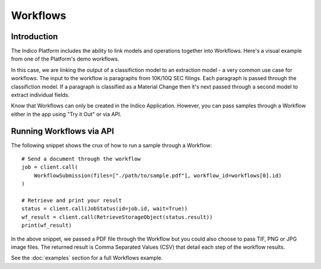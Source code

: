 Workflows
*********

Introduction
============

The Indico Platform includes the ability to link models and operations together into Workflows. Here's a
visual example from one of the Platform's demo workflows.

.. image:: sample-workflow.png

In this case, we are linking the output of a classifiction model to an extraction model - a very common use case
for workflows. The input to the workflow is paragraphs from 10K/10Q SEC filings. Each paragraph is passed through
the classifiction model. If a paragraph is classified as a Material Change then it's next passed through a
second model to extract individual fields.

Know that Workflows can only be created in the Indico Application. However, you can pass samples through a Workflow
either in the app using "Try it Out" or via API.


Running Workflows via API
=========================

The following snippet shows the crux of how to run a sample through a Workflow::

    # Send a document through the workflow
    job = client.call(
        WorkflowSubmission(files=["./path/to/sample.pdf"], workflow_id=workflows[0].id)
    )

    # Retrieve and print your result
    status = client.call(JobStatus(id=job.id, wait=True))
    wf_result = client.call(RetrieveStorageObject(status.result))
    print(wf_result)

In the above snippet, we passed a PDF file through the Workflow but you could also choose
to pass TIF, PNG or JPG image files.  The returned result is Comma Separated Values (CSV)
that detail each step of the workflow results.

See the :doc:`examples` section for a full Workflows example.